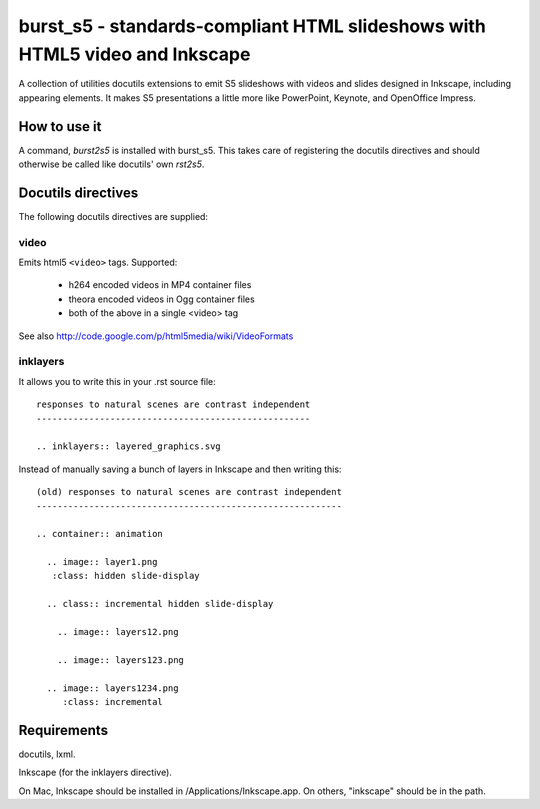 ============================================================================
burst_s5 - standards-compliant HTML slideshows with HTML5 video and Inkscape
============================================================================

A collection of utilities docutils extensions to emit S5 slideshows
with videos and slides designed in Inkscape, including appearing
elements. It makes S5 presentations a little more like PowerPoint,
Keynote, and OpenOffice Impress.

How to use it
=============

A command, *burst2s5* is installed with burst_s5. This takes care of
registering the docutils directives and should otherwise be called
like docutils' own *rst2s5*.

Docutils directives
===================

The following docutils directives are supplied:

video
-----

Emits html5 ``<video>`` tags. Supported:

 * h264 encoded videos in MP4 container files
 * theora encoded videos in Ogg container files
 * both of the above in a single <video> tag

See also http://code.google.com/p/html5media/wiki/VideoFormats

inklayers
--------

It allows you to write this in your .rst source file::

  responses to natural scenes are contrast independent
  ----------------------------------------------------

  .. inklayers:: layered_graphics.svg

Instead of manually saving a bunch of layers in Inkscape and then
writing this::

  (old) responses to natural scenes are contrast independent
  ----------------------------------------------------------
  							  
  .. container:: animation				  
  							  
    .. image:: layer1.png
     :class: hidden slide-display				  
  							  
    .. class:: incremental hidden slide-display		  
  							  
      .. image:: layers12.png
  							  
      .. image:: layers123.png
  							  
    .. image:: layers1234.png
       :class: incremental				  


Requirements
============

docutils, lxml.

Inkscape (for the inklayers directive).

On Mac, Inkscape should be installed in /Applications/Inkscape.app. On
others, "inkscape" should be in the path.
